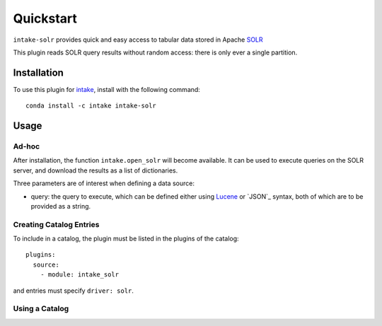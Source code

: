 Quickstart
==========

``intake-solr`` provides quick and easy access to tabular data stored in
Apache `SOLR`_

.. _SOLR: http://lucene.apache.org/solr/

This plugin reads SOLR query results without random access: there is only ever
a single partition.

Installation
------------

To use this plugin for `intake`_, install with the following command::

   conda install -c intake intake-solr

.. _intake: https://github.com/ContinuumIO/intake

Usage
-----

Ad-hoc
~~~~~~

After installation, the function ``intake.open_solr``
will become available. It can be used to execute queries on the SOLR
server, and download the results as a list of dictionaries.

Three parameters are of interest when defining a data source:

- query: the query to execute, which can be defined either using `Lucene`_ or
  `JSON`_ syntax, both of which are to be provided as a string.


.. _Lucene: https://www.elastic.co/guide/en/kibana/current/lucene-query.html

Creating Catalog Entries
~~~~~~~~~~~~~~~~~~~~~~~~

To include in a catalog, the plugin must be listed in the plugins of the catalog::

   plugins:
     source:
       - module: intake_solr

and entries must specify ``driver: solr``.



Using a Catalog
~~~~~~~~~~~~~~~

